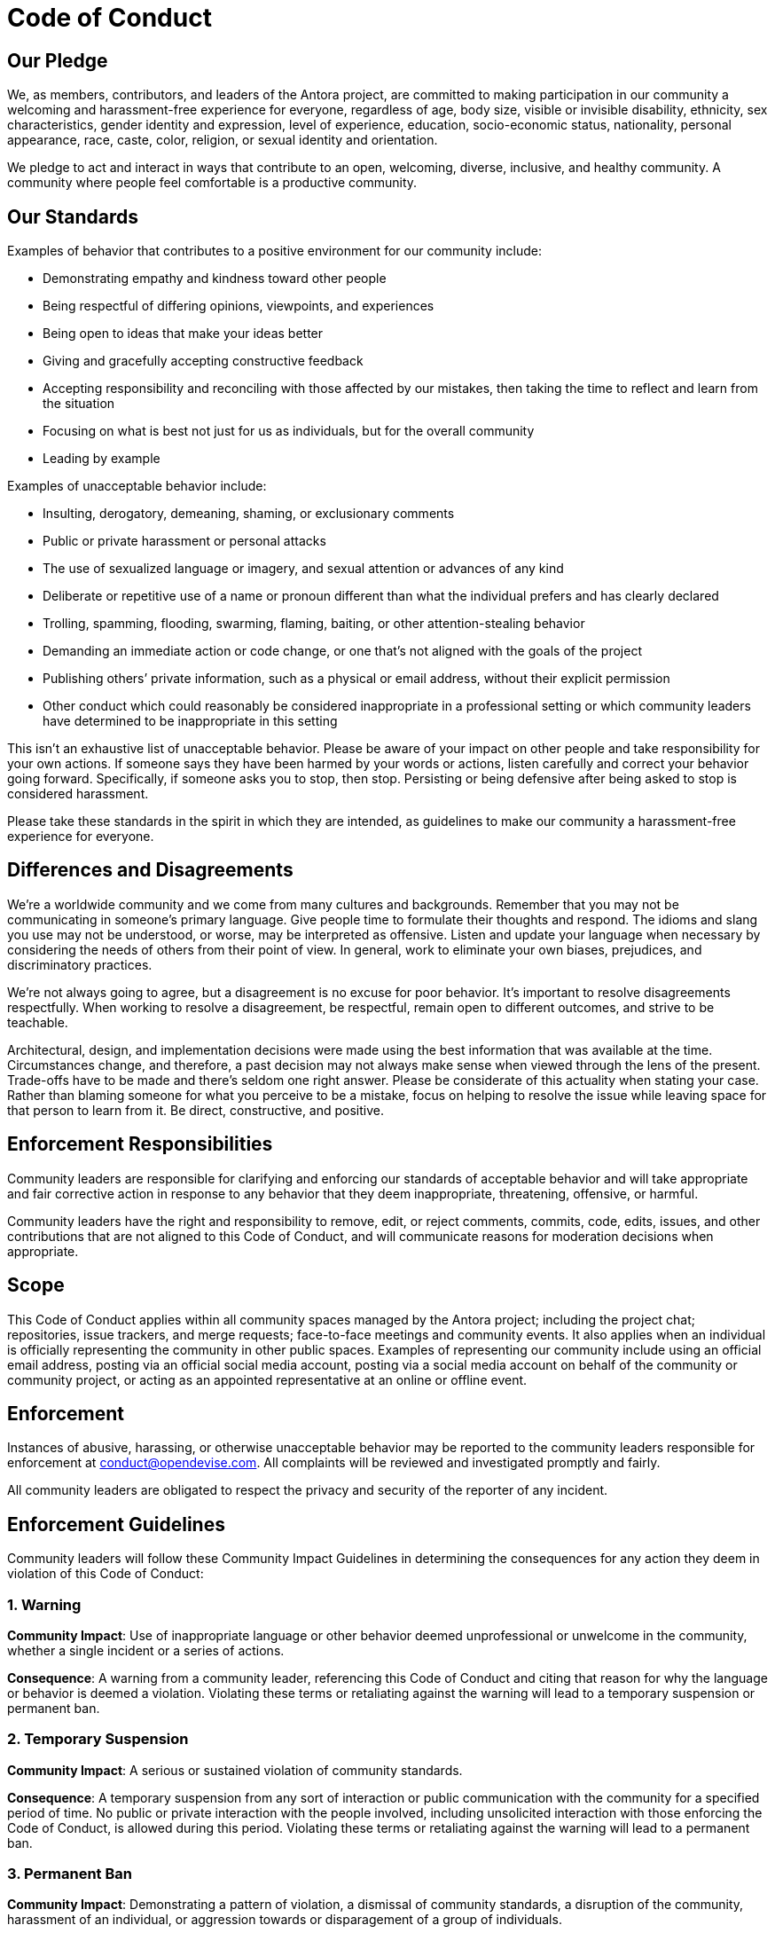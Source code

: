 = Code of Conduct

== Our Pledge

We, as members, contributors, and leaders of the Antora project, are committed to making participation in our community a welcoming and harassment-free experience for everyone, regardless of age, body size, visible or invisible disability, ethnicity, sex characteristics, gender identity and expression, level of experience, education, socio-economic status, nationality, personal appearance, race, caste, color, religion, or sexual identity and orientation.

We pledge to act and interact in ways that contribute to an open, welcoming, diverse, inclusive, and healthy community.
A community where people feel comfortable is a productive community.

== Our Standards

Examples of behavior that contributes to a positive environment for our community include:

* Demonstrating empathy and kindness toward other people
* Being respectful of differing opinions, viewpoints, and experiences
* Being open to ideas that make your ideas better
* Giving and gracefully accepting constructive feedback
* Accepting responsibility and reconciling with those affected by our mistakes, then taking the time to reflect and learn from the situation
* Focusing on what is best not just for us as individuals, but for the overall community
* Leading by example

Examples of unacceptable behavior include:

* Insulting, derogatory, demeaning, shaming, or exclusionary comments
* Public or private harassment or personal attacks
* The use of sexualized language or imagery, and sexual attention or advances of any kind
* Deliberate or repetitive use of a name or pronoun different than what the individual prefers and has clearly declared
* Trolling, spamming, flooding, swarming, flaming, baiting, or other attention-stealing behavior
* Demanding an immediate action or code change, or one that's not aligned with the goals of the project
* Publishing others`' private information, such as a physical or email address, without their explicit permission
* Other conduct which could reasonably be considered inappropriate in a professional setting or which community leaders have determined to be inappropriate in this setting

This isn't an exhaustive list of unacceptable behavior.
Please be aware of your impact on other people and take responsibility for your own actions.
If someone says they have been harmed by your words or actions, listen carefully and correct your behavior going forward.
Specifically, if someone asks you to stop, then stop.
Persisting or being defensive after being asked to stop is considered harassment.

Please take these standards in the spirit in which they are intended, as guidelines to make our community a harassment-free experience for everyone.

== Differences and Disagreements

We're a worldwide community and we come from many cultures and backgrounds.
Remember that you may not be communicating in someone's primary language.
Give people time to formulate their thoughts and respond.
The idioms and slang you use may not be understood, or worse, may be interpreted as offensive.
Listen and update your language when necessary by considering the needs of others from their point of view.
In general, work to eliminate your own biases, prejudices, and discriminatory practices.

We're not always going to agree, but a disagreement is no excuse for poor behavior.
It's important to resolve disagreements respectfully.
When working to resolve a disagreement, be respectful, remain open to different outcomes, and strive to be teachable.

Architectural, design, and implementation decisions were made using the best information that was available at the time.
Circumstances change, and therefore, a past decision may not always make sense when viewed through the lens of the present.
Trade-offs have to be made and there's seldom one right answer.
Please be considerate of this actuality when stating your case.
Rather than blaming someone for what you perceive to be a mistake, focus on helping to resolve the issue while leaving space for that person to learn from it.
Be direct, constructive, and positive.

== Enforcement Responsibilities

Community leaders are responsible for clarifying and enforcing our standards of acceptable behavior and will take appropriate and fair corrective action in response to any behavior that they deem inappropriate, threatening, offensive, or harmful.

Community leaders have the right and responsibility to remove, edit, or reject comments, commits, code, edits, issues, and other contributions that are not aligned to this Code of Conduct, and will communicate reasons for moderation decisions when appropriate.

== Scope

This Code of Conduct applies within all community spaces managed by the Antora project;
including the project chat; repositories, issue trackers, and merge requests; face-to-face meetings and community events.
It also applies when an individual is officially representing the community in other public spaces.
Examples of representing our community include using an official email address, posting via an official social media account, posting via a social media account on behalf of the community or community project, or acting as an appointed representative at an online or offline event.

== Enforcement

Instances of abusive, harassing, or otherwise unacceptable behavior may be reported to the community leaders responsible for enforcement at conduct@opendevise.com.
All complaints will be reviewed and investigated promptly and fairly.

All community leaders are obligated to respect the privacy and security of the reporter of any incident.

== Enforcement Guidelines

Community leaders will follow these Community Impact Guidelines in determining the consequences for any action they deem in violation of this Code of Conduct:

=== 1. Warning

*Community Impact*: Use of inappropriate language or other behavior deemed unprofessional or unwelcome in the community, whether a single incident or a series of actions.

*Consequence*: A warning from a community leader, referencing this Code of Conduct and citing that reason for why the language or behavior is deemed a violation.
Violating these terms or retaliating against the warning will lead to a temporary suspension or permanent ban.

=== 2. Temporary Suspension

*Community Impact*: A serious or sustained violation of community standards.

*Consequence*: A temporary suspension from any sort of interaction or public communication with the community for a specified period of time.
No public or private interaction with the people involved, including unsolicited interaction with those enforcing the Code of Conduct, is allowed during this period.
Violating these terms or retaliating against the warning will lead to a permanent ban.

=== 3. Permanent Ban

*Community Impact*: Demonstrating a pattern of violation, a dismissal of community standards, a disruption of the community, harassment of an individual, or aggression towards or disparagement of a group of individuals.

*Consequence*: A permanent ban from any form of public interaction within the community.

== Attribution

This Code of Conduct is adapted from the https://www.contributor-covenant.org[Contributor Covenant], version 2.0, available at https://www.contributor-covenant.org/version/2/0/code_of_conduct.html.
Additional text is adapted from the https://www.mozilla.org/en-US/about/governance/policies/participation/[Mozilla Community Participation Guidelines], the https://www.rust-lang.org/conduct.html[Rust Language Code of Conduct], and the https://www.freebsd.org/internal/code-of-conduct/[FreeBSD Community Code of Conduct].
Community Impact Guidelines were inspired by https://github.com/mozilla/diversity[Mozilla's code of conduct enforcement ladder].
